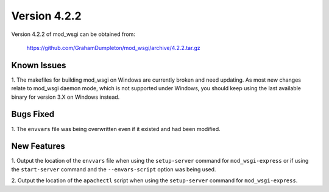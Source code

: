 =============
Version 4.2.2
=============

Version 4.2.2 of mod_wsgi can be obtained from:

  https://github.com/GrahamDumpleton/mod_wsgi/archive/4.2.2.tar.gz

Known Issues
------------

1. The makefiles for building mod_wsgi on Windows are currently broken and
need updating. As most new changes relate to mod_wsgi daemon mode, which is
not supported under Windows, you should keep using the last available
binary for version 3.X on Windows instead.

Bugs Fixed
----------

1. The ``envvars`` file was being overwritten even if it existed and had
been modified.

New Features 
------------

1. Output the location of the ``envvars`` file when using the
``setup-server`` command for ``mod_wsgi-express`` or if using the
``start-server`` command and the ``--envars-script`` option was being used.

2. Output the location of the ``apachectl`` script when using the
``setup-server`` command for ``mod_wsgi-express``.
